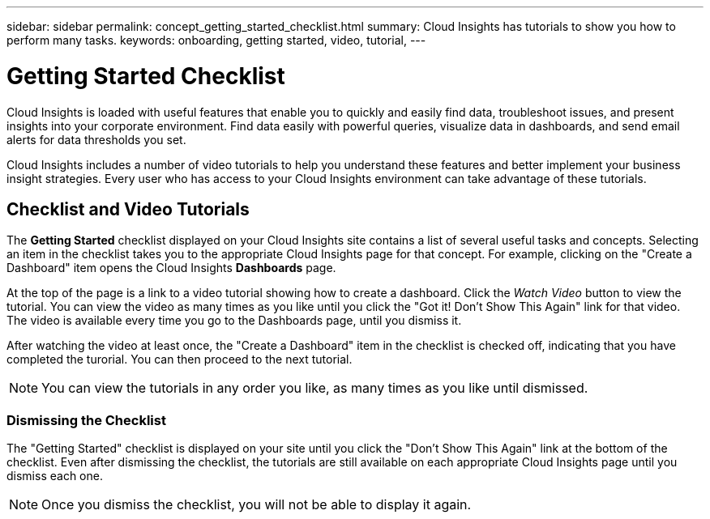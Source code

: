 ---
sidebar: sidebar
permalink: concept_getting_started_checklist.html
summary: Cloud Insights has tutorials to show you how to perform many tasks.
keywords: onboarding, getting started, video, tutorial, 
---

= Getting Started Checklist

:toc: macro
:hardbreaks:
:toclevels: 2
:nofooter:
:icons: font
:linkattrs:
:imagesdir: ./media/

[.lead]
Cloud Insights is loaded with useful features that enable you to quickly and easily find data, troubleshoot issues, and present insights into your corporate environment. Find data easily with powerful queries, visualize data in dashboards, and send email alerts for data thresholds you set. 

Cloud Insights includes a number of video tutorials to help you understand these features and better implement your business insight strategies. Every user who has access to your Cloud Insights environment can take advantage of these tutorials.

== Checklist and Video Tutorials

The *Getting Started* checklist displayed on your Cloud Insights site contains a list of several useful tasks and concepts. Selecting an item in the checklist takes you to the appropriate Cloud Insights page for that concept. For example, clicking on the "Create a Dashboard" item opens the Cloud Insights *Dashboards* page.

At the top of the page is a link to a video tutorial showing how to create a dashboard. Click the _Watch Video_ button to view the tutorial. You can view the video as many times as you like until you click the "Got it! Don't Show This Again" link for that video. The video is available every time you go to the Dashboards page, until you dismiss it.

After watching the video at least once, the "Create a Dashboard" item in the checklist is checked off, indicating that you have completed the turorial. You can then proceed to the next tutorial.

NOTE: You can view the tutorials in any order you like, as many times as you like until dismissed. 

=== Dismissing the Checklist

The "Getting Started" checklist is displayed on your site until you click the "Don't Show This Again" link at the bottom of the checklist. Even after dismissing the checklist, the tutorials are still available on each appropriate Cloud Insights page until you dismiss each one.

NOTE: Once you dismiss the checklist, you will not be able to display it again.

